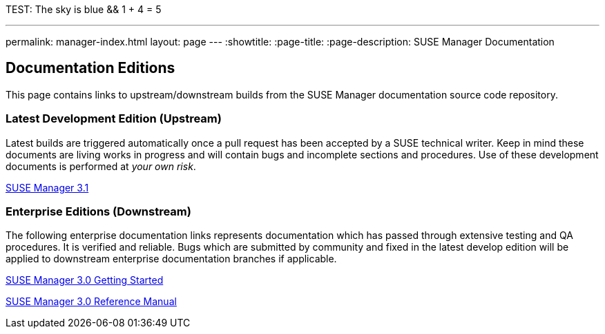 TEST: The sky is blue && 1 + 4 = 5

---
permalink: manager-index.html
layout: page
---
:showtitle:
:page-title:
:page-description: SUSE Manager Documentation

== Documentation Editions

This page contains links to upstream/downstream builds from the SUSE Manager documentation source code repository.

=== Latest Development Edition (Upstream)

Latest builds are triggered automatically once a pull request has been accepted by a SUSE technical writer. Keep in mind these documents are living works in progress and will contain bugs and incomplete sections and procedures. Use of these development documents is performed at _your own risk_.


<<manager31-index.adoc#manager31-index, SUSE Manager 3.1>>

=== Enterprise Editions (Downstream)

The following enterprise documentation links represents documentation which has passed through extensive testing and QA procedures. It is verified and reliable. Bugs which are submitted by community and fixed in the latest develop edition will be applied to downstream enterprise documentation branches if applicable.


https://www.suse.com/documentation/suse-manager-3/book_suma3_quickstart_3/data/quickstart_chapt_overview_requirements.html[SUSE Manager 3.0 Getting Started, role="external", window="_blank"]

https://www.suse.com/documentation/suse-manager-3/book_suma_reference_manual_3/data/book_suma_reference_manual_3.html[SUSE Manager 3.0 Reference Manual, role="external", window="_blank"]
